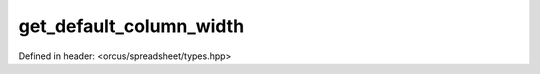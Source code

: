 get_default_column_width
========================

Defined in header: <orcus/spreadsheet/types.hpp>

.. doxygenfunction:: orcus::spreadsheet::get_default_column_width()